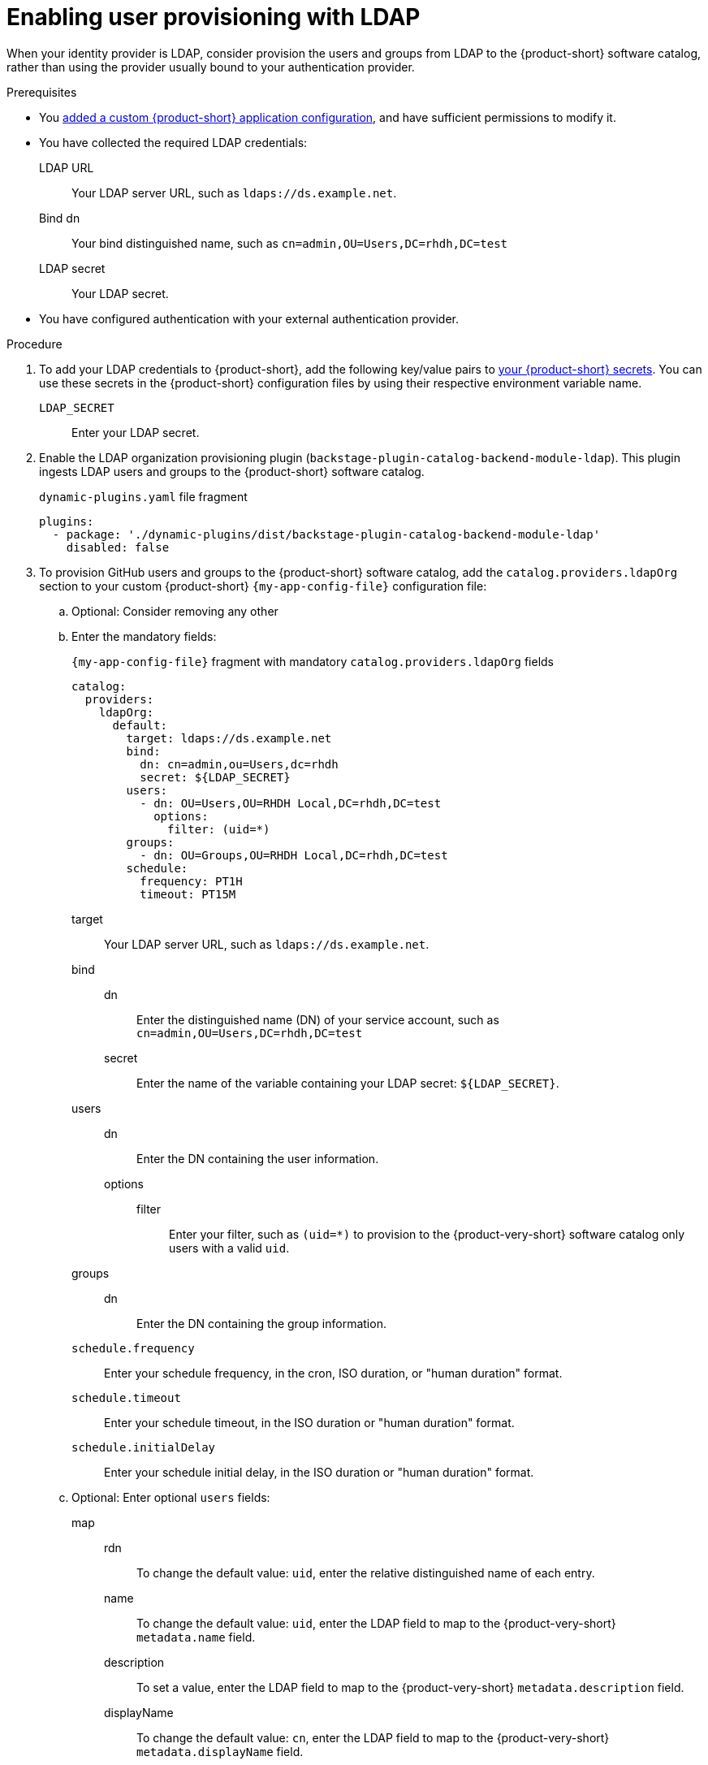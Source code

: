 [id="enabling-user-provisioning-with-ldap"]
= Enabling user provisioning with LDAP

When your identity provider is LDAP, consider provision the users and groups from LDAP to the {product-short} software catalog, rather than using the provider usually bound to your authentication provider.

.Prerequisites
* You link:{configuring-book-url}[added a custom {product-short} application configuration], and have sufficient permissions to modify it.

* You have collected the required LDAP credentials:

LDAP URL::
Your LDAP server URL, such as `ldaps://ds.example.net`.

Bind dn::
Your bind distinguished name, such as `cn=admin,OU=Users,DC=rhdh,DC=test`

LDAP secret::
Your LDAP secret.

* You have configured authentication with your external authentication provider.

.Procedure
. To add your LDAP credentials to {product-short}, add the following key/value pairs to link:{configuring-dynamic-plugins-book-url}#provisioning-your-custom-configuration[your {product-short} secrets].
You can use these secrets in the {product-short} configuration files by using their respective environment variable name.

`LDAP_SECRET`::
Enter your LDAP secret.

. Enable the LDAP organization provisioning plugin (`backstage-plugin-catalog-backend-module-ldap`).
This plugin ingests LDAP users and groups to the {product-short} software catalog.
+
.`dynamic-plugins.yaml` file fragment
[source,yaml]
----
plugins:
  - package: './dynamic-plugins/dist/backstage-plugin-catalog-backend-module-ldap'
    disabled: false
----

. To provision GitHub users and groups to the {product-short} software catalog, add the `catalog.providers.ldapOrg` section to your custom {product-short} `{my-app-config-file}` configuration file:

.. Optional: Consider removing any other

.. Enter the mandatory fields:
+
[id=ldapOrg]
.`{my-app-config-file}` fragment with mandatory `catalog.providers.ldapOrg` fields
[source,yaml]
----
catalog:
  providers:
    ldapOrg:
      default:
        target: ldaps://ds.example.net
        bind:
          dn: cn=admin,ou=Users,dc=rhdh
          secret: ${LDAP_SECRET}
        users:
          - dn: OU=Users,OU=RHDH Local,DC=rhdh,DC=test
            options:
              filter: (uid=*)
        groups:
          - dn: OU=Groups,OU=RHDH Local,DC=rhdh,DC=test
        schedule:
          frequency: PT1H
          timeout: PT15M
----

target::
Your LDAP server URL, such as `ldaps://ds.example.net`.

bind::

dn:::
Enter the distinguished name (DN) of your service account, such as `cn=admin,OU=Users,DC=rhdh,DC=test`

secret:::
Enter the name of the variable containing your LDAP secret: `${LDAP_SECRET}`.

users::

dn:::
Enter the DN containing the user information.

options:::

filter::::
Enter your filter, such as `(uid=*)` to provision to the {product-very-short} software catalog only users with a valid `uid`.

groups::

dn:::
Enter the DN containing the group information.

`schedule.frequency`::
Enter your schedule frequency, in the cron, ISO duration, or "human duration" format.

`schedule.timeout`::
Enter your schedule timeout, in the ISO duration or "human duration" format.

`schedule.initialDelay`::
Enter your schedule initial delay, in the ISO duration or "human duration" format.

.. Optional: Enter optional `users` fields:

map::

rdn:::
To change the default value: `uid`, enter the relative distinguished name of each entry.

name:::
To change the default value: `uid`, enter the LDAP field to map to the {product-very-short} `metadata.name` field.

description:::
To set a value, enter the LDAP field to map to the {product-very-short} `metadata.description` field.

displayName:::
To change the default value: `cn`, enter the LDAP field to map to the {product-very-short} `metadata.displayName` field.

email:::
To change the default value: `mail`, enter the LDAP field to map to the {product-very-short} `spec.profile.email` field.

picture:::
To set a value, enter the LDAP field to map to the {product-very-short} `spec.profile.picture` field.

memberOf:::
To change the default value: `memberOf`, enter the LDAP field to map to the {product-very-short} `spec.memberOf` field.

set::
To set a value, enter the hard coded JSON to apply to the entities after ingestion, such as `metadata.customField: 'hello'`.

.. Optional: Enter optional `groups` fields:

map::

rdn:::
To change the default value: `cn`, enter the relative distinguished name of each entry.

name:::
To change the default value: `cn`, enter the LDAP field to map to the {product-very-short} `metadata.name` field.

description:::
To set a value, enter the LDAP field to map to the {product-very-short} `metadata.description` field.

displayName:::
To change the default value: `cn`, enter the LDAP field to map to the {product-very-short} `metadata.displayName` field.

email:::
To change the default value: `mail`, enter the LDAP field to map to the {product-very-short} `spec.profile.email` field.

picture:::
To set a value, enter the LDAP field to map to the {product-very-short} `spec.profile.picture` field.

memberOf:::
To change the default value: `memberOf`, enter the LDAP field to map to the {product-very-short} `spec.memberOf` field.

members:::
To change the default value: `member`, enter the LDAP field to map to the {product-very-short} `spec.children` field.

type:::
To change the default value: `groupType`, enter the LDAP field to map to the {product-very-short} `spec.type` field.

set::
To set a value, enter the hard coded JSON to apply to the entities after ingestion, such as `metadata.customField: 'hello'`.

.. Optional: Enter optional `tls` fields.
TLS options only apply when using the secure protocol: `ldaps://`.
+
.Optional `tls` fields
[source,yaml]
----
ldapOrg:
  default:
    tls:
      rejectUnauthorized: true
      keys: '/path/to/keys.pem'
      certs: '/path/to/certs.pem'
----

rejectUnauthorized::
Set to `false` to allow self-signed certificates
+
WARNING: This option is not recommended for production.

keys::
Enter a file containing private keys in PEM format

certs::
Enter a file containing cert chains in PEM format

.Verification
* To verify user and group provisioning, check the console logs.
+
.Successful synchronization example:
[source,json]
----

----
